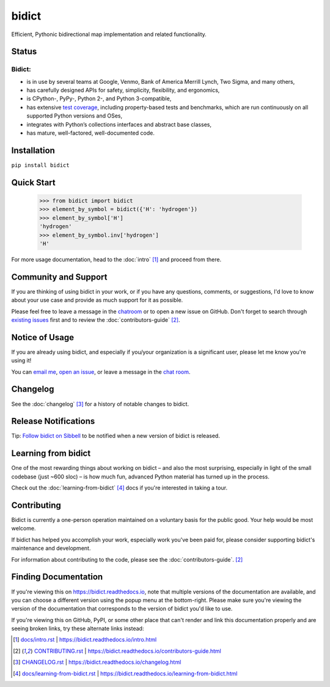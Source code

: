 bidict
======

Efficient, Pythonic bidirectional map implementation and related functionality.

.. image:: ./_static/logo.png
    :target: https://bidict.readthedocs.io/
    :alt: bidict logo


Status
------

.. Hide until https://github.com/badges/shields/issues/716 is fixed
.. .. image:: https://img.shields.io/pypi/dm/bidict.svg
..     :target: https://pypi.python.org/pypi/bidict
..     :alt: Downloads per month

.. image:: https://img.shields.io/pypi/v/bidict.svg
    :target: https://pypi.python.org/pypi/bidict
    :alt: Latest release

.. image:: https://img.shields.io/readthedocs/bidict/master.svg
    :target: https://bidict.readthedocs.io/en/master/
    :alt: Documentation

.. image:: https://api.travis-ci.org/jab/bidict.svg?branch=master
    :target: https://travis-ci.org/jab/bidict
    :alt: Travis-CI build status

.. image:: https://ci.appveyor.com/api/projects/status/gk133415udncwto3/branch/master?svg=true
    :target: https://ci.appveyor.com/project/jab/bidict
    :alt: AppVeyor (Windows) build status

.. image:: https://codecov.io/gh/jab/bidict/branch/master/graph/badge.svg
    :target: https://codecov.io/gh/jab/bidict
    :alt: Test coverage

.. image:: https://api.codacy.com/project/badge/Grade/6628756a73254cd895656348236833b8
    :target: https://www.codacy.com/app/jab/bidict
    :alt: Codacy grade

.. Hide to reduce clutter
.. .. image:: https://img.shields.io/pypi/pyversions/bidict.svg
..     :target: https://pypi.python.org/pypi/bidict
..     :alt: Supported Python versions
..
.. .. image:: https://img.shields.io/pypi/implementation/bidict.svg
..     :target: https://pypi.python.org/pypi/bidict
..     :alt: Supported Python implementations
..
.. .. image:: https://img.shields.io/badge/lgtm-👍-blue.svg
..     :target: https://lgtm.com/projects/g/jab/bidict/
..     :alt: LGTM

.. image:: https://img.shields.io/pypi/l/bidict.svg
    :target: https://raw.githubusercontent.com/jab/bidict/master/LICENSE
    :alt: License


Bidict:
^^^^^^^

- is in use by several teams at Google, Venmo, Bank of America Merrill Lynch,
  Two Sigma, and many others,
- has carefully designed APIs for
  safety, simplicity, flexibility, and ergonomics,
- is CPython-, PyPy-, Python 2-, and Python 3-compatible,
- has extensive `test coverage <https://codecov.io/gh/jab/bidict>`_,
  including property-based tests and benchmarks,
  which are run continuously on all supported Python versions and OSes,
- integrates with Python’s collections interfaces and abstract base classes,
- has mature, well-factored, well-documented code.


Installation
------------

``pip install bidict``


Quick Start
-----------

    >>> from bidict import bidict
    >>> element_by_symbol = bidict({'H': 'hydrogen'})
    >>> element_by_symbol['H']
    'hydrogen'
    >>> element_by_symbol.inv['hydrogen']
    'H'


For more usage documentation,
head to the :doc:`intro` [#fn-intro]_
and proceed from there.


Community and Support
---------------------

.. image:: https://img.shields.io/badge/chat-on%20gitter-5AB999.svg?logo=gitter-white
    :target: https://gitter.im/jab/bidict
    :alt: Chat

If you are thinking of using bidict in your work,
or if you have any questions, comments, or suggestions,
I'd love to know about your use case
and provide as much support for it as possible.

Please feel free to leave a message in the
`chatroom <https://gitter.im/jab/bidict>`_
or to open a new issue on GitHub.
Don't forget to search through
`existing issues <https://github.com/jab/bidict/issues>`_
first and to review the :doc:`contributors-guide` [#fn-contributing]_.


Notice of Usage
---------------

If you are already using bidict, and especially if
you/your organization is a significant user,
please let me know you're using it!

You can
`email me <mailto:jab@math.brown.edu?subject=bidict&body=I%20am%20using%20bidict%20for...>`_,
`open an issue <https://github.com/jab/bidict/issues/new?title=Notice+of+Usage&body=I+am+using+bidict+for...>`_,
or leave a message in the `chat room <https://gitter.im/jab/bidict>`_.


Changelog
---------

See the :doc:`changelog` [#fn-changelog]_
for a history of notable changes to bidict.


.. .. include:: release-notifications.rst.inc
.. duplicate rather than `include` release-notifications so it renders on GitHub:

Release Notifications
---------------------

.. image:: https://img.shields.io/badge/Sibbell-follow-40263B.svg
    :target: https://sibbell.com/github/jab/bidict/releases/
    :alt: Follow on Sibbell


Tip: `Follow bidict on Sibbell <https://sibbell.com/github/jab/bidict/releases/>`_
to be notified when a new version of bidict is released.


Learning from bidict
--------------------

One of the most rewarding things about working on bidict
– and also the most surprising,
especially in light of the small codebase (just ~600 sloc) –
is how much fun, advanced Python material
has turned up in the process.

Check out the :doc:`learning-from-bidict` [#fn-learning]_ docs
if you're interested in taking a tour.


Contributing
------------

Bidict is currently a one-person operation
maintained on a voluntary basis for the public good.
Your help would be most welcome.

If bidict has helped you accomplish your work,
especially work you've been paid for,
please consider supporting bidict's maintenance and development.

.. image:: https://raw.githubusercontent.com/jab/bidict/master/_static/support-on-gumroad.png
    :target: https://gumroad.com/l/bidict
    :alt: Support bidict

For information about contributing to the code,
please see the :doc:`contributors-guide`. [#fn-contributing]_


Finding Documentation
---------------------

If you're viewing this on `<https://bidict.readthedocs.io>`_,
note that multiple versions of the documentation are available,
and you can choose a different version using the popup menu at the bottom-right.
Please make sure you're viewing the version of the documentation
that corresponds to the version of bidict you'd like to use.

If you're viewing this on GitHub, PyPI, or some other place
that can't render and link this documentation properly
and are seeing broken links,
try these alternate links instead:

.. [#fn-intro] `<docs/intro.rst>`_ | `<https://bidict.readthedocs.io/intro.html>`_

.. [#fn-contributing] `<CONTRIBUTING.rst>`_ | `<https://bidict.readthedocs.io/contributors-guide.html>`_

.. [#fn-changelog] `<CHANGELOG.rst>`_ | `<https://bidict.readthedocs.io/changelog.html>`_

.. [#fn-learning] `<docs/learning-from-bidict.rst>`_ | `<https://bidict.readthedocs.io/learning-from-bidict.html>`_
